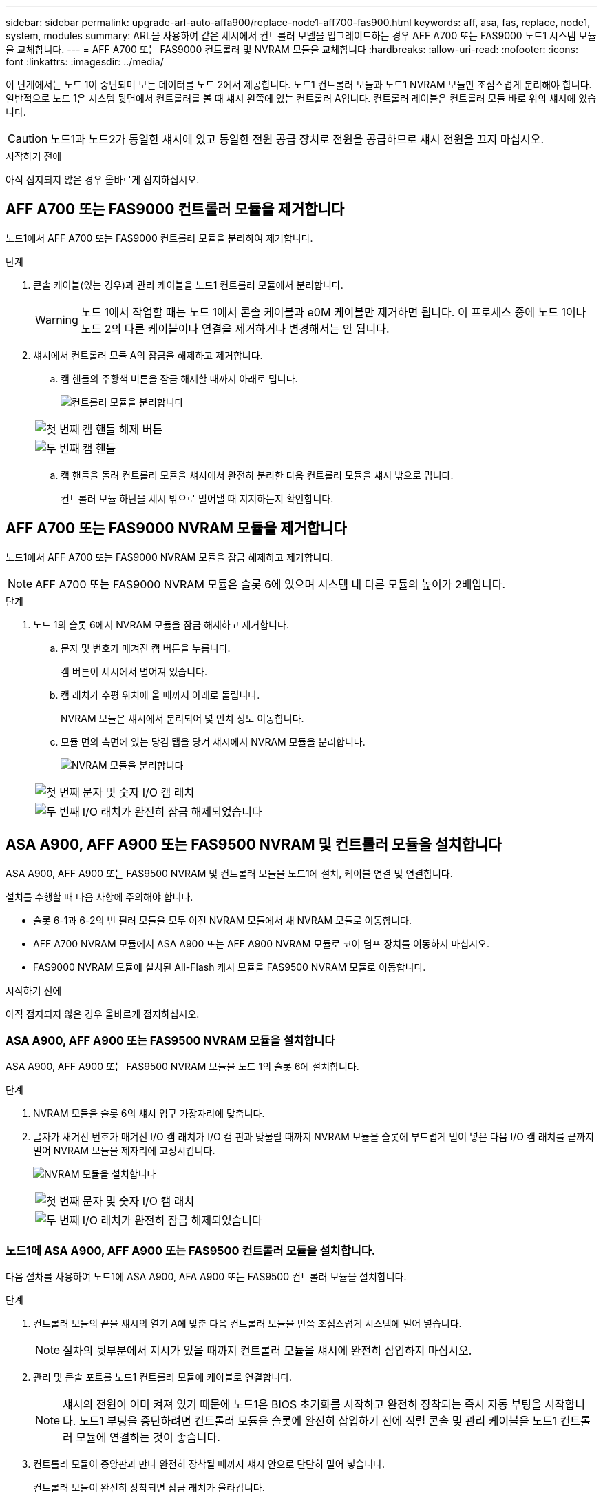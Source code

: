 ---
sidebar: sidebar 
permalink: upgrade-arl-auto-affa900/replace-node1-aff700-fas900.html 
keywords: aff, asa, fas, replace, node1, system, modules 
summary: ARL을 사용하여 같은 섀시에서 컨트롤러 모델을 업그레이드하는 경우 AFF A700 또는 FAS9000 노드1 시스템 모듈을 교체합니다. 
---
= AFF A700 또는 FAS9000 컨트롤러 및 NVRAM 모듈을 교체합니다
:hardbreaks:
:allow-uri-read: 
:nofooter: 
:icons: font
:linkattrs: 
:imagesdir: ../media/


[role="lead"]
이 단계에서는 노드 1이 중단되며 모든 데이터를 노드 2에서 제공합니다. 노드1 컨트롤러 모듈과 노드1 NVRAM 모듈만 조심스럽게 분리해야 합니다. 일반적으로 노드 1은 시스템 뒷면에서 컨트롤러를 볼 때 섀시 왼쪽에 있는 컨트롤러 A입니다. 컨트롤러 레이블은 컨트롤러 모듈 바로 위의 섀시에 있습니다.


CAUTION: 노드1과 노드2가 동일한 섀시에 있고 동일한 전원 공급 장치로 전원을 공급하므로 섀시 전원을 끄지 마십시오.

.시작하기 전에
아직 접지되지 않은 경우 올바르게 접지하십시오.



== AFF A700 또는 FAS9000 컨트롤러 모듈을 제거합니다

노드1에서 AFF A700 또는 FAS9000 컨트롤러 모듈을 분리하여 제거합니다.

.단계
. 콘솔 케이블(있는 경우)과 관리 케이블을 노드1 컨트롤러 모듈에서 분리합니다.
+

WARNING: 노드 1에서 작업할 때는 노드 1에서 콘솔 케이블과 e0M 케이블만 제거하면 됩니다. 이 프로세스 중에 노드 1이나 노드 2의 다른 케이블이나 연결을 제거하거나 변경해서는 안 됩니다.

. 섀시에서 컨트롤러 모듈 A의 잠금을 해제하고 제거합니다.
+
.. 캠 핸들의 주황색 버튼을 잠금 해제할 때까지 아래로 밉니다.
+
image:drw_9500_remove_PCM.png["컨트롤러 모듈을 분리합니다"]

+
[cols="20,80"]
|===


 a| 
image:black_circle_one.png["첫 번째"]
| 캠 핸들 해제 버튼 


 a| 
image:black_circle_two.png["두 번째"]
| 캠 핸들 
|===
.. 캠 핸들을 돌려 컨트롤러 모듈을 섀시에서 완전히 분리한 다음 컨트롤러 모듈을 섀시 밖으로 밉니다.
+
컨트롤러 모듈 하단을 섀시 밖으로 밀어낼 때 지지하는지 확인합니다.







== AFF A700 또는 FAS9000 NVRAM 모듈을 제거합니다

노드1에서 AFF A700 또는 FAS9000 NVRAM 모듈을 잠금 해제하고 제거합니다.


NOTE: AFF A700 또는 FAS9000 NVRAM 모듈은 슬롯 6에 있으며 시스템 내 다른 모듈의 높이가 2배입니다.

.단계
. 노드 1의 슬롯 6에서 NVRAM 모듈을 잠금 해제하고 제거합니다.
+
.. 문자 및 번호가 매겨진 캠 버튼을 누릅니다.
+
캠 버튼이 섀시에서 멀어져 있습니다.

.. 캠 래치가 수평 위치에 올 때까지 아래로 돌립니다.
+
NVRAM 모듈은 섀시에서 분리되어 몇 인치 정도 이동합니다.

.. 모듈 면의 측면에 있는 당김 탭을 당겨 섀시에서 NVRAM 모듈을 분리합니다.
+
image:drw_a900_move-remove_NVRAM_module.png["NVRAM 모듈을 분리합니다"]

+
[cols="20,80"]
|===


 a| 
image:black_circle_one.png["첫 번째"]
| 문자 및 숫자 I/O 캠 래치 


 a| 
image:black_circle_two.png["두 번째"]
| I/O 래치가 완전히 잠금 해제되었습니다 
|===






== ASA A900, AFF A900 또는 FAS9500 NVRAM 및 컨트롤러 모듈을 설치합니다

ASA A900, AFF A900 또는 FAS9500 NVRAM 및 컨트롤러 모듈을 노드1에 설치, 케이블 연결 및 연결합니다.

설치를 수행할 때 다음 사항에 주의해야 합니다.

* 슬롯 6-1과 6-2의 빈 필러 모듈을 모두 이전 NVRAM 모듈에서 새 NVRAM 모듈로 이동합니다.
* AFF A700 NVRAM 모듈에서 ASA A900 또는 AFF A900 NVRAM 모듈로 코어 덤프 장치를 이동하지 마십시오.
* FAS9000 NVRAM 모듈에 설치된 All-Flash 캐시 모듈을 FAS9500 NVRAM 모듈로 이동합니다.


.시작하기 전에
아직 접지되지 않은 경우 올바르게 접지하십시오.



=== ASA A900, AFF A900 또는 FAS9500 NVRAM 모듈을 설치합니다

ASA A900, AFF A900 또는 FAS9500 NVRAM 모듈을 노드 1의 슬롯 6에 설치합니다.

.단계
. NVRAM 모듈을 슬롯 6의 섀시 입구 가장자리에 맞춥니다.
. 글자가 새겨진 번호가 매겨진 I/O 캠 래치가 I/O 캠 핀과 맞물릴 때까지 NVRAM 모듈을 슬롯에 부드럽게 밀어 넣은 다음 I/O 캠 래치를 끝까지 밀어 NVRAM 모듈을 제자리에 고정시킵니다.
+
image:drw_a900_move-remove_NVRAM_module.png["NVRAM 모듈을 설치합니다"]

+
[cols="20,80"]
|===


 a| 
image:black_circle_one.png["첫 번째"]
| 문자 및 숫자 I/O 캠 래치 


 a| 
image:black_circle_two.png["두 번째"]
| I/O 래치가 완전히 잠금 해제되었습니다 
|===




=== 노드1에 ASA A900, AFF A900 또는 FAS9500 컨트롤러 모듈을 설치합니다.

다음 절차를 사용하여 노드1에 ASA A900, AFA A900 또는 FAS9500 컨트롤러 모듈을 설치합니다.

.단계
. 컨트롤러 모듈의 끝을 섀시의 열기 A에 맞춘 다음 컨트롤러 모듈을 반쯤 조심스럽게 시스템에 밀어 넣습니다.
+

NOTE: 절차의 뒷부분에서 지시가 있을 때까지 컨트롤러 모듈을 섀시에 완전히 삽입하지 마십시오.

. 관리 및 콘솔 포트를 노드1 컨트롤러 모듈에 케이블로 연결합니다.
+

NOTE: 섀시의 전원이 이미 켜져 있기 때문에 노드1은 BIOS 초기화를 시작하고 완전히 장착되는 즉시 자동 부팅을 시작합니다. 노드1 부팅을 중단하려면 컨트롤러 모듈을 슬롯에 완전히 삽입하기 전에 직렬 콘솔 및 관리 케이블을 노드1 컨트롤러 모듈에 연결하는 것이 좋습니다.

. 컨트롤러 모듈이 중앙판과 만나 완전히 장착될 때까지 섀시 안으로 단단히 밀어 넣습니다.
+
컨트롤러 모듈이 완전히 장착되면 잠금 래치가 올라갑니다.

+

WARNING: 커넥터 손상을 방지하려면 컨트롤러 모듈을 섀시에 밀어 넣을 때 과도한 힘을 가하지 마십시오.

+
image:drw_9500_remove_PCM.png["컨트롤러 모듈을 설치합니다"]

+
[cols="20,80"]
|===


 a| 
image:black_circle_one.png["첫 번째"]
| 캠 핸들 잠금 래치 


 a| 
image:black_circle_two.png["두 번째"]
| 캠 핸들이 잠금 해제 위치에 있습니다 
|===
. 모듈이 장착되면 즉시 직렬 콘솔을 연결하고 노드 1의 자동 부팅을 중단시킵니다.
. 자동 부팅을 중단하고 나면 로더 프롬프트에서 노드 1이 중지됩니다. 자동 부팅을 중지하고 노드1의 부팅을 시작하는 경우, 프롬프트가 표시될 때까지 기다린 다음 Ctrl+C를 눌러 부팅 메뉴로 이동합니다. 부팅 메뉴에서 노드가 중지되면 옵션을 사용하여 `8` 노드를 재부팅하고 재부팅 중 자동 부팅을 중단합니다.
. node1의 Loader> 프롬프트에서 기본 환경 변수를 설정합니다.
+
`set-defaults`

. 기본 환경 변수 설정을 저장합니다.
+
`saveenv`


